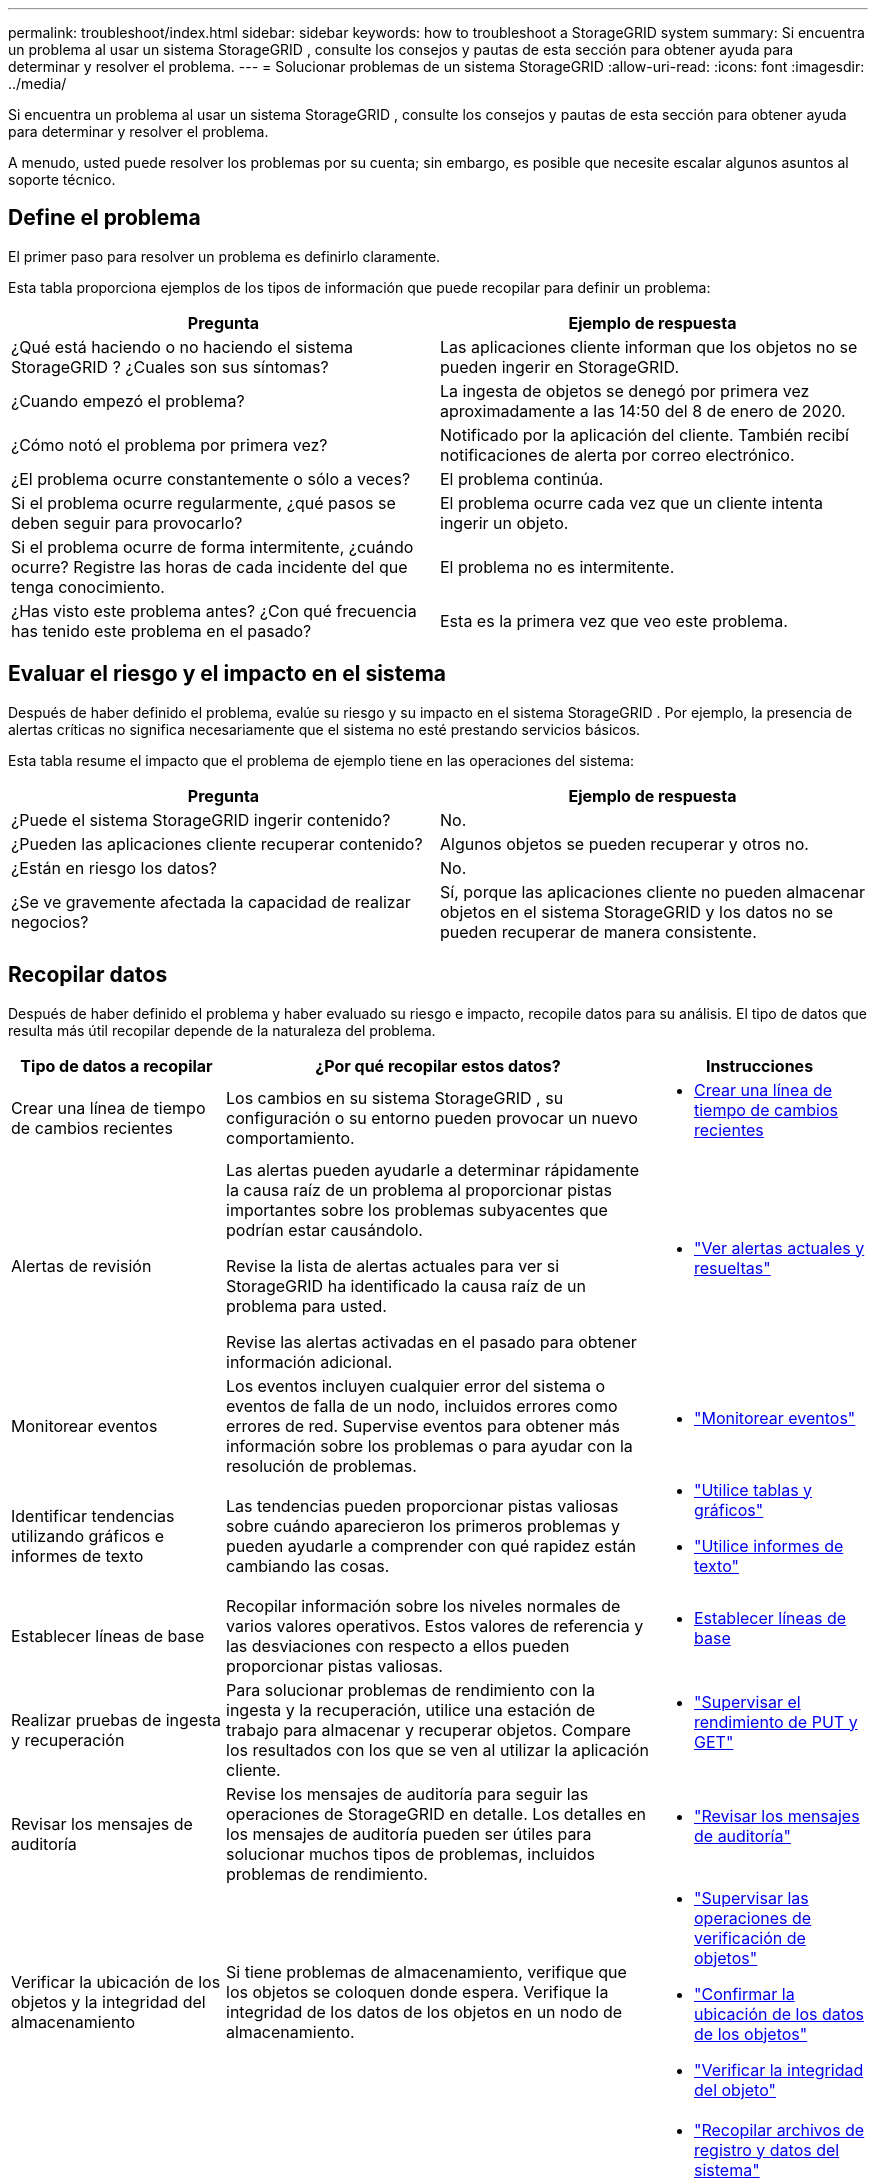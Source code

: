 ---
permalink: troubleshoot/index.html 
sidebar: sidebar 
keywords: how to troubleshoot a StorageGRID system 
summary: Si encuentra un problema al usar un sistema StorageGRID , consulte los consejos y pautas de esta sección para obtener ayuda para determinar y resolver el problema. 
---
= Solucionar problemas de un sistema StorageGRID
:allow-uri-read: 
:icons: font
:imagesdir: ../media/


[role="lead"]
Si encuentra un problema al usar un sistema StorageGRID , consulte los consejos y pautas de esta sección para obtener ayuda para determinar y resolver el problema.

A menudo, usted puede resolver los problemas por su cuenta; sin embargo, es posible que necesite escalar algunos asuntos al soporte técnico.



== [[define_problem]]Define el problema

El primer paso para resolver un problema es definirlo claramente.

Esta tabla proporciona ejemplos de los tipos de información que puede recopilar para definir un problema:

[cols="1a,1a"]
|===
| Pregunta | Ejemplo de respuesta 


 a| 
¿Qué está haciendo o no haciendo el sistema StorageGRID ?  ¿Cuales son sus síntomas?
 a| 
Las aplicaciones cliente informan que los objetos no se pueden ingerir en StorageGRID.



 a| 
¿Cuando empezó el problema?
 a| 
La ingesta de objetos se denegó por primera vez aproximadamente a las 14:50 del 8 de enero de 2020.



 a| 
¿Cómo notó el problema por primera vez?
 a| 
Notificado por la aplicación del cliente.  También recibí notificaciones de alerta por correo electrónico.



 a| 
¿El problema ocurre constantemente o sólo a veces?
 a| 
El problema continúa.



 a| 
Si el problema ocurre regularmente, ¿qué pasos se deben seguir para provocarlo?
 a| 
El problema ocurre cada vez que un cliente intenta ingerir un objeto.



 a| 
Si el problema ocurre de forma intermitente, ¿cuándo ocurre?  Registre las horas de cada incidente del que tenga conocimiento.
 a| 
El problema no es intermitente.



 a| 
¿Has visto este problema antes?  ¿Con qué frecuencia has tenido este problema en el pasado?
 a| 
Esta es la primera vez que veo este problema.

|===


== Evaluar el riesgo y el impacto en el sistema

Después de haber definido el problema, evalúe su riesgo y su impacto en el sistema StorageGRID .  Por ejemplo, la presencia de alertas críticas no significa necesariamente que el sistema no esté prestando servicios básicos.

Esta tabla resume el impacto que el problema de ejemplo tiene en las operaciones del sistema:

[cols="1a,1a"]
|===
| Pregunta | Ejemplo de respuesta 


 a| 
¿Puede el sistema StorageGRID ingerir contenido?
 a| 
No.



 a| 
¿Pueden las aplicaciones cliente recuperar contenido?
 a| 
Algunos objetos se pueden recuperar y otros no.



 a| 
¿Están en riesgo los datos?
 a| 
No.



 a| 
¿Se ve gravemente afectada la capacidad de realizar negocios?
 a| 
Sí, porque las aplicaciones cliente no pueden almacenar objetos en el sistema StorageGRID y los datos no se pueden recuperar de manera consistente.

|===


== Recopilar datos

Después de haber definido el problema y haber evaluado su riesgo e impacto, recopile datos para su análisis.  El tipo de datos que resulta más útil recopilar depende de la naturaleza del problema.

[cols="1a,2a,1a"]
|===
| Tipo de datos a recopilar | ¿Por qué recopilar estos datos? | Instrucciones 


 a| 
Crear una línea de tiempo de cambios recientes
 a| 
Los cambios en su sistema StorageGRID , su configuración o su entorno pueden provocar un nuevo comportamiento.
 a| 
* <<create_timeline,Crear una línea de tiempo de cambios recientes>>




 a| 
Alertas de revisión
 a| 
Las alertas pueden ayudarle a determinar rápidamente la causa raíz de un problema al proporcionar pistas importantes sobre los problemas subyacentes que podrían estar causándolo.

Revise la lista de alertas actuales para ver si StorageGRID ha identificado la causa raíz de un problema para usted.

Revise las alertas activadas en el pasado para obtener información adicional.
 a| 
* link:../monitor/monitoring-system-health.html#view-current-and-resolved-alerts["Ver alertas actuales y resueltas"]




 a| 
Monitorear eventos
 a| 
Los eventos incluyen cualquier error del sistema o eventos de falla de un nodo, incluidos errores como errores de red.  Supervise eventos para obtener más información sobre los problemas o para ayudar con la resolución de problemas.
 a| 
* link:../monitor/monitoring-events.html["Monitorear eventos"]




 a| 
Identificar tendencias utilizando gráficos e informes de texto
 a| 
Las tendencias pueden proporcionar pistas valiosas sobre cuándo aparecieron los primeros problemas y pueden ayudarle a comprender con qué rapidez están cambiando las cosas.
 a| 
* link:../monitor/using-charts-and-reports.html["Utilice tablas y gráficos"]
* link:../monitor/types-of-text-reports.html["Utilice informes de texto"]




 a| 
Establecer líneas de base
 a| 
Recopilar información sobre los niveles normales de varios valores operativos.  Estos valores de referencia y las desviaciones con respecto a ellos pueden proporcionar pistas valiosas.
 a| 
* <<establish-baselines,Establecer líneas de base>>




 a| 
Realizar pruebas de ingesta y recuperación
 a| 
Para solucionar problemas de rendimiento con la ingesta y la recuperación, utilice una estación de trabajo para almacenar y recuperar objetos.  Compare los resultados con los que se ven al utilizar la aplicación cliente.
 a| 
* link:../monitor/monitoring-put-and-get-performance.html["Supervisar el rendimiento de PUT y GET"]




 a| 
Revisar los mensajes de auditoría
 a| 
Revise los mensajes de auditoría para seguir las operaciones de StorageGRID en detalle.  Los detalles en los mensajes de auditoría pueden ser útiles para solucionar muchos tipos de problemas, incluidos problemas de rendimiento.
 a| 
* link:../monitor/reviewing-audit-messages.html["Revisar los mensajes de auditoría"]




 a| 
Verificar la ubicación de los objetos y la integridad del almacenamiento
 a| 
Si tiene problemas de almacenamiento, verifique que los objetos se coloquen donde espera.  Verifique la integridad de los datos de los objetos en un nodo de almacenamiento.
 a| 
* link:../monitor/monitoring-object-verification-operations.html["Supervisar las operaciones de verificación de objetos"]
* link:../troubleshoot/confirming-object-data-locations.html["Confirmar la ubicación de los datos de los objetos"]
* link:../troubleshoot/verifying-object-integrity.html["Verificar la integridad del objeto"]




 a| 
Recopilar datos para soporte técnico
 a| 
Es posible que el soporte técnico le solicite que recopile datos o revise información específica para ayudar a solucionar problemas.
 a| 
* link:../monitor/collecting-log-files-and-system-data.html["Recopilar archivos de registro y datos del sistema"]
* link:../monitor/manually-triggering-autosupport-message.html["Activar manualmente un paquete de AutoSupport"]
* link:../monitor/reviewing-support-metrics.html["Revisar las métricas de soporte"]


|===


=== [[create_timeline]]Crea una línea de tiempo de cambios recientes

Cuando ocurre un problema, debes considerar qué ha cambiado recientemente y cuándo ocurrieron esos cambios.

* Los cambios en su sistema StorageGRID , su configuración o su entorno pueden provocar un nuevo comportamiento.
* Una línea de tiempo de cambios puede ayudarle a identificar qué cambios podrían ser responsables de un problema y cómo cada cambio podría haber afectado su desarrollo.


Cree una tabla de cambios recientes en su sistema que incluya información sobre cuándo ocurrió cada cambio y cualquier detalle relevante sobre el cambio, como información sobre qué más estaba sucediendo mientras el cambio estaba en progreso:

[cols="1a,1a,2a"]
|===
| Tiempo de cambio | Tipo de cambio | Detalles 


 a| 
Por ejemplo:

* ¿Cuando comenzaste la recuperación del nodo?
* ¿Cuándo se completó la actualización del software?
* ¿Interrumpiste el proceso?

 a| 
¿Qué pasó?  ¿Qué hiciste?
 a| 
Documente cualquier detalle relevante sobre el cambio. Por ejemplo:

* Detalles de los cambios en la red.
* ¿Qué revisión se instaló?
* Cómo cambiaron las cargas de trabajo de los clientes.


Asegúrese de anotar si se produjo más de un cambio al mismo tiempo.  Por ejemplo, ¿se realizó este cambio mientras se estaba realizando una actualización?

|===


==== Ejemplos de cambios recientes significativos

A continuación se presentan algunos ejemplos de cambios potencialmente significativos:

* ¿El sistema StorageGRID se instaló, amplió o recuperó recientemente?
* ¿Se ha actualizado el sistema recientemente?  ¿Se aplicó una revisión?
* ¿Se ha reparado o cambiado algún hardware recientemente?
* ¿Se ha actualizado la política de ILM?
* ¿Ha cambiado la carga de trabajo del cliente?
* ¿Ha cambiado la aplicación cliente o su comportamiento?
* ¿Ha cambiado los balanceadores de carga o ha agregado o eliminado un grupo de alta disponibilidad de nodos de administración o nodos de puerta de enlace?
* ¿Se ha iniciado alguna tarea que podría llevar mucho tiempo completar?  Los ejemplos incluyen:
+
** Recuperación de un nodo de almacenamiento fallido
** Desmantelamiento del nodo de almacenamiento


* ¿Se han realizado cambios en la autenticación de usuarios, como agregar un inquilino o cambiar la configuración de LDAP?
* ¿Se está produciendo una migración de datos?
* ¿Se habilitaron o cambiaron recientemente los servicios de la plataforma?
* ¿Se habilitó el cumplimiento recientemente?
* ¿Se han agregado o eliminado grupos de almacenamiento en la nube?
* ¿Se han realizado cambios en la compresión o el cifrado del almacenamiento?
* ¿Ha habido algún cambio en la infraestructura de la red?  Por ejemplo, VLAN, enrutadores o DNS.
* ¿Se han realizado cambios en las fuentes NTP?
* ¿Se han realizado cambios en las interfaces de red, administración o cliente?
* ¿Se han realizado otros cambios en el sistema StorageGRID o su entorno?




=== Establecer líneas de base

Puede establecer líneas de base para su sistema registrando los niveles normales de varios valores operativos.  En el futuro, podrá comparar los valores actuales con estas líneas de base para ayudar a detectar y resolver valores anormales.

[cols="1a,1a,2a"]
|===
| Propiedad | Valor | Cómo obtener 


 a| 
Consumo medio de almacenamiento
 a| 
GB consumidos/día

Porcentaje consumido/día
 a| 
Vaya al Administrador de cuadrícula.  En la página Nodos, seleccione toda la cuadrícula o un sitio y vaya a la pestaña Almacenamiento.

En el gráfico Almacenamiento utilizado - Datos de objetos, busque un período en el que la línea sea bastante estable.  Coloque el cursor sobre el gráfico para estimar cuánto almacenamiento se consume cada día

Puede recopilar esta información para todo el sistema o para un centro de datos específico.



 a| 
Consumo promedio de metadatos
 a| 
GB consumidos/día

Porcentaje consumido/día
 a| 
Vaya al Administrador de cuadrícula.  En la página Nodos, seleccione toda la cuadrícula o un sitio y vaya a la pestaña Almacenamiento.

En el gráfico Almacenamiento utilizado - Metadatos del objeto, busque un período en el que la línea sea bastante estable.  Coloque el cursor sobre el gráfico para estimar cuánto almacenamiento de metadatos se consume cada día

Puede recopilar esta información para todo el sistema o para un centro de datos específico.



 a| 
Tasa de operaciones S3/Swift
 a| 
Operaciones/segundo
 a| 
En el panel de control de Grid Manager, seleccione *Rendimiento* > *Operaciones S3* o *Rendimiento* > *Operaciones Swift*.

Para ver las tasas de ingesta y recuperación y los recuentos de un sitio o nodo específico, seleccione *NODOS* > *_sitio o Nodo de almacenamiento_* > *Objetos*.  Coloque el cursor sobre el gráfico de ingesta y recuperación de S3.



 a| 
Operaciones S3/Swift fallidas
 a| 
Operaciones
 a| 
Seleccione *SOPORTE* > *Herramientas* > *Topología de cuadrícula*.  En la pestaña Descripción general de la sección Operaciones de API, vea el valor de Operaciones S3 - Fallidas u Operaciones Swift - Fallidas.



 a| 
Tasa de evaluación de ILM
 a| 
Objetos/segundo
 a| 
Desde la página Nodos, seleccione *_grid_* > *ILM*.

En el gráfico de cola ILM, busque un período en el que la línea sea bastante estable.  Coloque el cursor sobre el gráfico para estimar un valor de referencia para la *Tasa de evaluación* para su sistema.



 a| 
Velocidad de escaneo ILM
 a| 
Objetos/segundo
 a| 
Seleccione *NODOS* > *_grid_* > *ILM*.

En el gráfico de cola ILM, busque un período en el que la línea sea bastante estable.  Coloque el cursor sobre el gráfico para estimar un valor de referencia para la *velocidad de escaneo* para su sistema.



 a| 
Objetos en cola de las operaciones del cliente
 a| 
Objetos/segundo
 a| 
Seleccione *NODOS* > *_grid_* > *ILM*.

En el gráfico de cola ILM, busque un período en el que la línea sea bastante estable.  Coloque el cursor sobre el gráfico para estimar un valor de referencia para *Objetos en cola (de operaciones del cliente)* para su sistema.



 a| 
Latencia promedio de consulta
 a| 
Milisegundos
 a| 
Seleccione *NODOS* > *_Nodo de almacenamiento_* > *Objetos*. En la tabla Consultas, vea el valor de Latencia promedio.

|===


== Analizar datos

Utilice la información que recopile para determinar la causa del problema y las posibles soluciones.

El análisis depende del problema, pero en general:

* Localice puntos de fallo y cuellos de botella utilizando las alertas.
* Reconstruya el historial de problemas utilizando el historial de alertas y los gráficos.
* Utilice gráficos para encontrar anomalías y comparar la situación del problema con el funcionamiento normal.




== Lista de verificación de información de escalada

Si no puede resolver el problema por su cuenta, comuníquese con el soporte técnico.  Antes de contactar con el soporte técnico, reúna la información que aparece en la siguiente tabla para facilitar la resolución del problema.

[cols="1a,2a,4a"]
|===
| image:../media/feature_checkmark.gif["marca de verificación"] | Artículo | Notas 


 a| 
 a| 
Planteamiento del problema
 a| 
¿Cuales son los síntomas del problema?  ¿Cuando empezó el problema?  ¿Sucede de manera constante o intermitente?  Si es intermitente, ¿cuándo ha ocurrido?

<<define_problem,Definir el problema>>



 a| 
 a| 
Evaluación de impacto
 a| 
¿Cuál es la gravedad del problema?  ¿Cuál es el impacto en la aplicación cliente?

* ¿El cliente se ha conectado exitosamente anteriormente?
* ¿Puede el cliente ingerir, recuperar y eliminar datos?




 a| 
 a| 
ID del sistema StorageGRID
 a| 
Seleccione *MANTENIMIENTO* > *Sistema* > *Licencia*. El ID del sistema StorageGRID se muestra como parte de la licencia actual.



 a| 
 a| 
Versión del software
 a| 
Desde la parte superior del Administrador de cuadrícula, seleccione el ícono de ayuda y seleccione *Acerca de* para ver la versión de StorageGRID .



 a| 
 a| 
Personalización
 a| 
Resuma cómo está configurado su sistema StorageGRID .  Por ejemplo, enumera lo siguiente:

* ¿La red utiliza compresión de almacenamiento, cifrado de almacenamiento o cumplimiento?
* ¿ILM fabrica objetos replicados o codificados por borrado?  ¿ILM garantiza la redundancia del sitio?  ¿Las reglas de ILM utilizan los comportamientos de ingesta de confirmación equilibrada, estricta o dual?




 a| 
 a| 
Archivos de registro y datos del sistema
 a| 
Recopile archivos de registro y datos del sistema para su sistema. Seleccione *SOPORTE* > *Herramientas* > *Registros*.

Puede recopilar registros para toda la red o para nodos seleccionados.

Si está recopilando registros solo para nodos seleccionados, asegúrese de incluir al menos un nodo de almacenamiento que tenga el servicio ADC. (Los primeros tres nodos de almacenamiento de un sitio incluyen el servicio ADC).

link:../monitor/collecting-log-files-and-system-data.html["Recopilar archivos de registro y datos del sistema"]



 a| 
 a| 
Información de referencia
 a| 
Recopilar información de referencia sobre las operaciones de ingesta, las operaciones de recuperación y el consumo de almacenamiento.

<<establish-baselines,Establecer líneas de base>>



 a| 
 a| 
Cronología de cambios recientes
 a| 
Cree una línea de tiempo que resuma todos los cambios recientes en el sistema o su entorno.

<<create_timeline,Crear una línea de tiempo de cambios recientes>>



 a| 
 a| 
Historia de los esfuerzos para diagnosticar el problema
 a| 
Si ha tomado medidas para diagnosticar o solucionar el problema usted mismo, asegúrese de registrar los pasos que siguió y el resultado.

|===